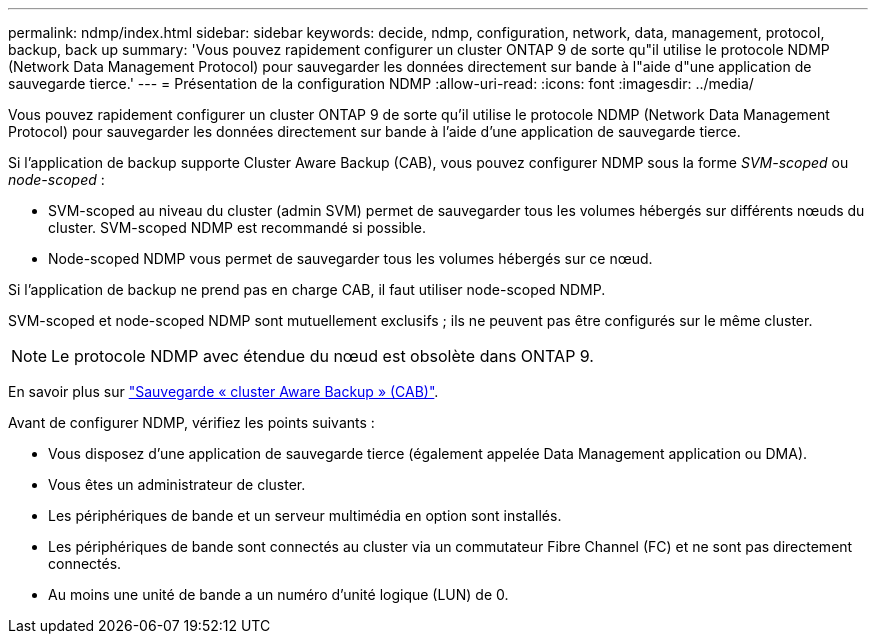 ---
permalink: ndmp/index.html 
sidebar: sidebar 
keywords: decide, ndmp, configuration, network, data, management, protocol, backup, back up 
summary: 'Vous pouvez rapidement configurer un cluster ONTAP 9 de sorte qu"il utilise le protocole NDMP (Network Data Management Protocol) pour sauvegarder les données directement sur bande à l"aide d"une application de sauvegarde tierce.' 
---
= Présentation de la configuration NDMP
:allow-uri-read: 
:icons: font
:imagesdir: ../media/


[role="lead"]
Vous pouvez rapidement configurer un cluster ONTAP 9 de sorte qu'il utilise le protocole NDMP (Network Data Management Protocol) pour sauvegarder les données directement sur bande à l'aide d'une application de sauvegarde tierce.

Si l'application de backup supporte Cluster Aware Backup (CAB), vous pouvez configurer NDMP sous la forme _SVM-scoped_ ou _node-scoped_ :

* SVM-scoped au niveau du cluster (admin SVM) permet de sauvegarder tous les volumes hébergés sur différents nœuds du cluster. SVM-scoped NDMP est recommandé si possible.
* Node-scoped NDMP vous permet de sauvegarder tous les volumes hébergés sur ce nœud.


Si l'application de backup ne prend pas en charge CAB, il faut utiliser node-scoped NDMP.

SVM-scoped et node-scoped NDMP sont mutuellement exclusifs ; ils ne peuvent pas être configurés sur le même cluster.


NOTE: Le protocole NDMP avec étendue du nœud est obsolète dans ONTAP 9.

En savoir plus sur link:https://docs.netapp.com/us-en/ontap/tape-backup/cluster-aware-backup-extension-concept.html["Sauvegarde « cluster Aware Backup » (CAB)"].

Avant de configurer NDMP, vérifiez les points suivants :

* Vous disposez d'une application de sauvegarde tierce (également appelée Data Management application ou DMA).
* Vous êtes un administrateur de cluster.
* Les périphériques de bande et un serveur multimédia en option sont installés.
* Les périphériques de bande sont connectés au cluster via un commutateur Fibre Channel (FC) et ne sont pas directement connectés.
* Au moins une unité de bande a un numéro d'unité logique (LUN) de 0.

